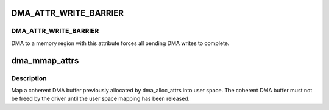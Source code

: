 .. -*- coding: utf-8; mode: rst -*-
.. src-file: include/linux/dma-mapping.h

.. _`dma_attr_write_barrier`:

DMA_ATTR_WRITE_BARRIER
======================

.. c:function::  DMA_ATTR_WRITE_BARRIER()

    of each attribute should be defined in Documentation/DMA-attributes.txt.

.. _`dma_attr_write_barrier.dma_attr_write_barrier`:

DMA_ATTR_WRITE_BARRIER
----------------------

DMA to a memory region with this attribute
forces all pending DMA writes to complete.

.. _`dma_mmap_attrs`:

dma_mmap_attrs
==============

.. c:function:: int dma_mmap_attrs(struct device *dev, struct vm_area_struct *vma, void *cpu_addr, dma_addr_t dma_addr, size_t size, unsigned long attrs)

    map a coherent DMA allocation into user space

    :param dev:
        valid struct device pointer, or NULL for ISA and EISA-like devices
    :type dev: struct device \*

    :param vma:
        vm_area_struct describing requested user mapping
    :type vma: struct vm_area_struct \*

    :param cpu_addr:
        kernel CPU-view address returned from dma_alloc_attrs
    :type cpu_addr: void \*

    :param dma_addr:
        *undescribed*
    :type dma_addr: dma_addr_t

    :param size:
        size of memory originally requested in dma_alloc_attrs
    :type size: size_t

    :param attrs:
        attributes of mapping properties requested in dma_alloc_attrs
    :type attrs: unsigned long

.. _`dma_mmap_attrs.description`:

Description
-----------

Map a coherent DMA buffer previously allocated by dma_alloc_attrs
into user space.  The coherent DMA buffer must not be freed by the
driver until the user space mapping has been released.

.. This file was automatic generated / don't edit.

